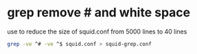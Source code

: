 #+STARTUP: showall
* grep remove # and white space

use to reduce the size of squid.conf from 5000 lines to 40 lines

#+begin_src sh
grep -ve ^# -ve ^$ squid.conf > squid-grep.conf
#+end_src
